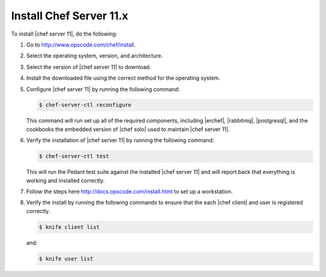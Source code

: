 =====================================================
Install Chef Server 11.x
=====================================================

To install |chef server 11|, do the following:

#. Go to http://www.opscode.com/chef/install.

#. Select the operating system, version, and architecture.

#. Select the version of |chef server 11| to download.

#. Install the downloaded file using the correct method for the operating system.

#. Configure |chef server 11| by running the following command:

   .. code-block:: bash
   
      $ chef-server-ctl reconfigure

   This command will run set up all of the required components, including |erchef|, |rabbitmq|, |postgresql|, and the cookbooks the embedded version of |chef solo| used to maintain |chef server 11|.

#. Verify the installation of |chef server 11| by running the following command:

   .. code-block:: bash

      $ chef-server-ctl test

   This will run the Pedant test suite against the installed |chef server 11| and will report back that everything is working and installed correctly.

#. Follow the steps here http://docs.opscode.com/install.html to set up a workstation.

#. Verify the install by running the following commands to ensure that the each |chef client| and user is registered correctly.

   .. code-block:: bash

      $ knife client list

   and:

   .. code-block:: bash

      $ knife user list



